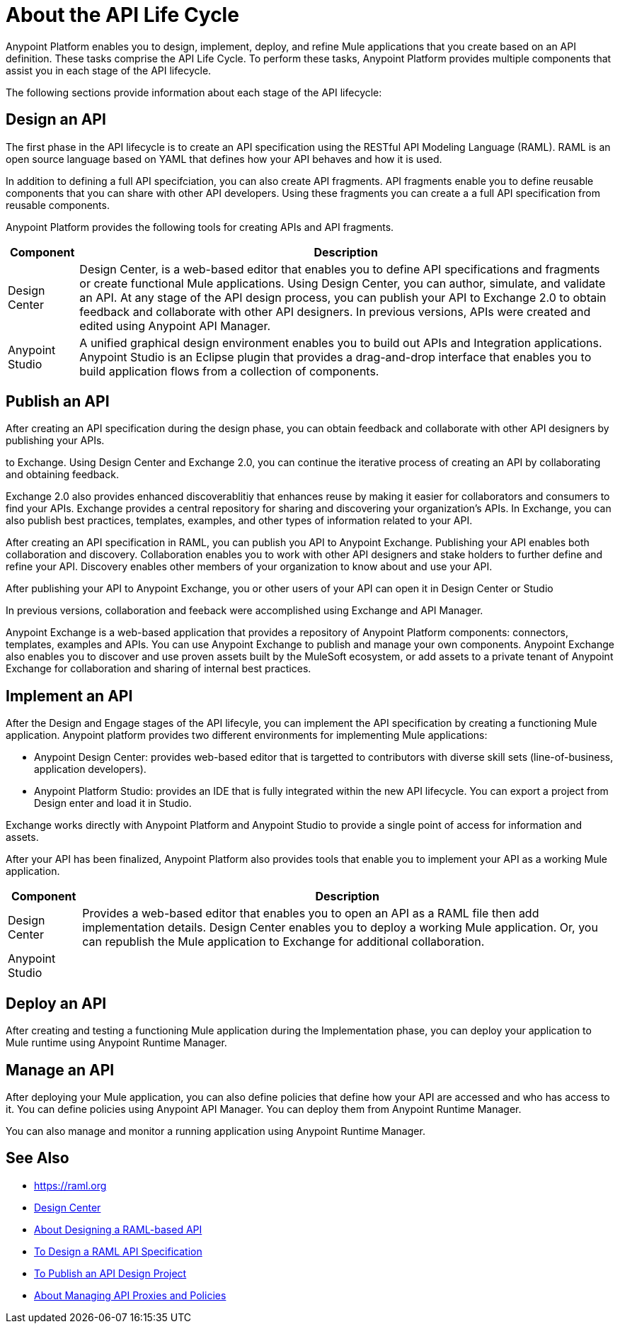 = About the API Life Cycle

Anypoint Platform enables you to design, implement, deploy, and refine Mule applications that you create based on an API definition. These tasks comprise the API Life Cycle. To perform these tasks, Anypoint Platform provides multiple components that assist you in each stage of the API lifecycle.

The following sections provide information about each stage of the API lifecycle:

== Design an API

The first phase in the API lifecycle is to create an API specification using the RESTful API Modeling Language (RAML). RAML is an open source language based on YAML that defines how your API behaves and how it is used.

In addition to defining a full API specifciation, you can also create API fragments. API fragments enable you to define reusable components that you can share with other API developers. Using these fragments you can create a a full API specification from reusable components.

Anypoint Platform provides the following tools for creating APIs and API fragments.

[%header%autowidth.spread]
|===
| Component | Description
| Design Center | Design Center, is a web-based editor that enables you to define API specifications and fragments or create functional Mule applications. Using Design Center, you can author, simulate, and validate an API. At any stage of the API design process, you can publish your API to Exchange 2.0 to obtain feedback and collaborate with other API designers. In previous versions, APIs were created and edited using Anypoint API Manager.
| Anypoint Studio | A unified graphical design environment enables you to build out APIs and Integration applications. Anypoint Studio is an Eclipse plugin that provides a drag-and-drop interface that enables you to build application flows from a collection of components.
|===


== Publish an API

After creating an API specification during the design phase, you can obtain feedback and collaborate with other API designers by publishing your APIs. 

to Exchange. Using Design Center and Exchange 2.0, you can continue the iterative process of creating an API by collaborating and obtaining feedback.

Exchange 2.0 also provides enhanced discoverablitiy that enhances reuse by making it easier for collaborators and consumers to find your APIs. Exchange provides a central repository for sharing and discovering your organization’s APIs. In Exchange, you can also publish best practices, templates, examples, and other types of information related to your API.

After creating an API specification in RAML, you can publish you API to Anypoint Exchange. Publishing your API enables both collaboration and discovery. Collaboration enables you to work with other API designers and stake holders to further define and refine your API. Discovery enables other members of your organization to know about and use your API.

After publishing your API to Anypoint Exchange, you or other users of your API can open it in Design Center or Studio

In previous versions, collaboration and feeback were accomplished using Exchange and API Manager.

Anypoint Exchange is a web-based application that provides a repository of Anypoint Platform components: connectors, templates, examples and APIs. You can use Anypoint Exchange to publish and manage your own components. Anypoint Exchange also enables you to discover and use proven assets built by the MuleSoft ecosystem, or add assets to a private tenant of Anypoint Exchange for collaboration and sharing of internal best practices.

== Implement an API

After the Design and Engage stages of the API lifecyle, you can implement the API specification by creating a functioning Mule application. Anypoint platform provides two different environments for implementing Mule applications:

* Anypoint Design Center: provides web-based editor that is targetted to contributors with diverse skill sets (line-of-business, application developers).
* Anypoint Platform Studio:  provides an IDE that is fully integrated within the new API lifecycle. You can export a project from Design enter and load it in Studio.

Exchange works directly with Anypoint Platform and Anypoint Studio to provide a single point of access for information and assets.

After your API has been finalized, Anypoint Platform also provides tools that enable you to implement your API as a working Mule application.

[%header%autowidth.spread]
|===
| Component | Description
| Design Center | Provides a web-based editor that enables you to open an API as a RAML file then add implementation details. Design Center enables you to deploy a working Mule application. Or, you can republish the Mule application to Exchange for additional collaboration.
| Anypoint Studio | 
|===

== Deploy an API

After creating and testing a functioning Mule application during the Implementation phase, you can deploy your application to Mule runtime using Anypoint Runtime Manager.

== Manage an API

After deploying your Mule application, you can also define policies that define how your API are accessed and who has access to it. You can define policies using Anypoint API Manager. You can deploy them from Anypoint Runtime Manager.

You can also manage and monitor a running application using Anypoint Runtime Manager.

== See Also

* https://raml.org
* link:/design-center/v/1.0/[Design Center]
* link:/design-center/v/1.0/designing-api-about[About Designing a RAML-based API]
* link:/design-center/v/1.0/design-raml-api-task[To Design a RAML API Specification]
* link:/design-center/v/1.0/publish-project-exchange-task[To Publish an API Design Project]
* link:/anypoint-about/v/latest/manage-api[About Managing API Proxies and Policies]